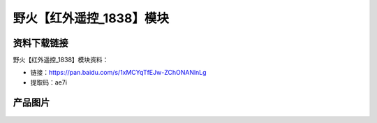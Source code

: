 
野火【红外遥控_1838】模块
=========================

资料下载链接
------------

野火【红外遥控_1838】模块资料：

- 链接：https://pan.baidu.com/s/1xMCYqTfEJw-ZChONANlnLg
- 提取码：ae7i

产品图片
--------

.. figure:: media/红外遥控_1838.jpg
   :alt: 红外遥控_1838


